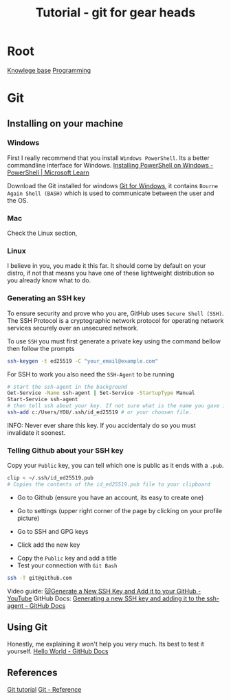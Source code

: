 :PROPERTIES:
:ID:       2635f285-16cf-415b-85e2-ecc22bacf584
:END:
#+title: Tutorial - git for gear heads

* Root
[[id:9d5c388a-88cd-423c-951b-5e512eae298b][Knowlege base]]
[[id:660c7092-9b98-4fa2-b271-2bbeabe1c249][Programming]]

* Git
** Installing on your machine
*** Windows
First I really recommend that you install =Windows PowerShell=. Its a better commandline interface for Windows. [[https://learn.microsoft.com/en-us/powershell/scripting/install/installing-powershell-on-windows?view=powershell-7.4#winget][Installing PowerShell on Windows - PowerShell | Microsoft Learn]]

Download the Git installed for windows [[https://gitforwindows.org/][Git for Windows]], it contains ~Bourne Again Shell (BASH)~ which is used to communicate between the user and the OS.

*** Mac
Check the Linux section,

*** Linux
I believe in you, you made it this far. It should come by default on your distro, if not that means you have one of these lightweight distribution so you already know what to do.

*** Generating an SSH key
To ensure security and prove who you are, GitHub uses ~Secure Shell (SSH)~. The SSH Protocol is a cryptographic network protocol for operating network services securely over an unsecured network.

To use ~SSH~ you must first generate a private key using the command bellow then follow the prompts
#+begin_src bash
  ssh-keygen -t ed25519 -C "your_email@example.com"
#+end_src

For SSH to work you also need the ~SSH-Agent~ to be running
#+begin_src bash
  # start the ssh-agent in the background
  Get-Service -Name ssh-agent | Set-Service -StartupType Manual
  Start-Service ssh-agent
  # then tell ssh about your key. If not sure what is the name you gave it check the .ssh folder
  ssh-add c:/Users/YOU/.ssh/id_ed25519 # or your choosen file.
#+end_src

INFO: Never ever share this key. If you accidentaly do so you must invalidate it soonest.

*** Telling Github about your SSH key
Copy your =Public= key, you can tell which one is public as it ends with a =.pub=.
#+begin_src bash
clip < ~/.ssh/id_ed25519.pub
# Copies the contents of the id_ed25519.pub file to your clipboard
#+end_src

- Go to Github (ensure you have an account, its easy to create one)
- Go to settings (upper right corner of the page by clicking on your profile picture)
- Go to SSH and GPG keys
 #+DOWNLOADED: screenshot @ 2024-10-11 12:02:38
 [[file:Git/2024-10-11_12-02-38_screenshot.png]]
- Click add the new key

#+DOWNLOADED: screenshot @ 2024-10-11 12:04:28
[[file:Git/2024-10-11_12-04-28_screenshot.png]]
- Copy the =Public= key and add a title
- Test your connection with ~Git Bash~
#+begin_src bash
ssh -T git@github.com
#+end_src

Video guide: [[https://www.youtube.com/watch?v=X40b9x9BFGo][🐱Generate a New SSH Key and Add it to your GitHub - YouTube]]
GitHub Docs: [[https://docs.github.com/en/authentication/connecting-to-github-with-ssh/generating-a-new-ssh-key-and-adding-it-to-the-ssh-agent][Generating a new SSH key and adding it to the ssh-agent - GitHub Docs]]

** Using Git
Honestly, me explaining it won't help you very much. Its best to test it yourself. [[https://docs.github.com/en/get-started/start-your-journey/hello-world][Hello World - GitHub Docs]]

** References
[[https://git-scm.com/book/en/v2][Git tutorial]]
[[https://git-scm.com/docs][Git - Reference]]
